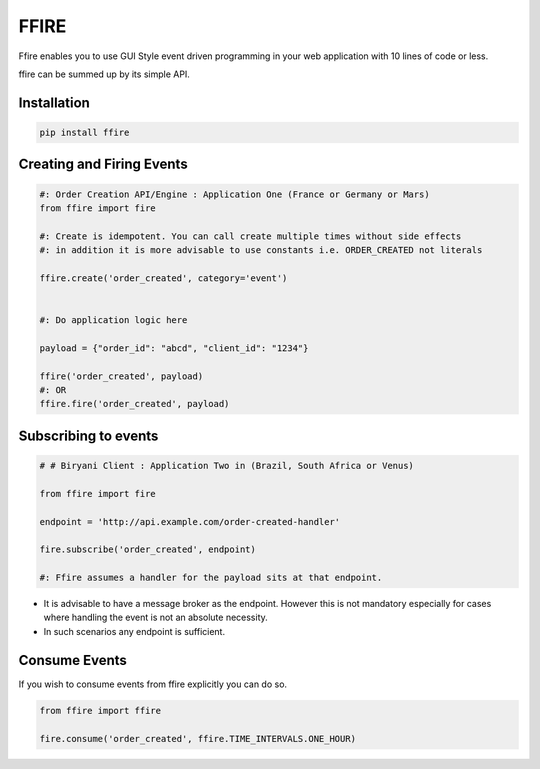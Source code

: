 FFIRE
=====

Ffire enables you to use GUI Style event driven programming in your web application with
10 lines of code or less.

ffire can be summed up by its simple API.

Installation
++++++++++++

.. code:: shell

    pip install ffire



Creating and Firing Events
++++++++++++++++++++++++++

.. code:: python

    #: Order Creation API/Engine : Application One (France or Germany or Mars)
    from ffire import fire

    #: Create is idempotent. You can call create multiple times without side effects
    #: in addition it is more advisable to use constants i.e. ORDER_CREATED not literals

    ffire.create('order_created', category='event')


    #: Do application logic here

    payload = {"order_id": "abcd", "client_id": "1234"}

    ffire('order_created', payload)
    #: OR
    ffire.fire('order_created', payload)


Subscribing to events
+++++++++++++++++++++

.. code:: python


    # # Biryani Client : Application Two in (Brazil, South Africa or Venus)

    from ffire import fire

    endpoint = 'http://api.example.com/order-created-handler'

    fire.subscribe('order_created', endpoint)

    #: Ffire assumes a handler for the payload sits at that endpoint.

- It is advisable to have a message broker as the endpoint. However this is not mandatory especially for cases where handling the event is not an absolute necessity.

- In such scenarios any endpoint is sufficient.


Consume Events
++++++++++++++

If you wish to consume events from ffire explicitly you can do so.

.. code:: python

    from ffire import ffire

    fire.consume('order_created', ffire.TIME_INTERVALS.ONE_HOUR)

